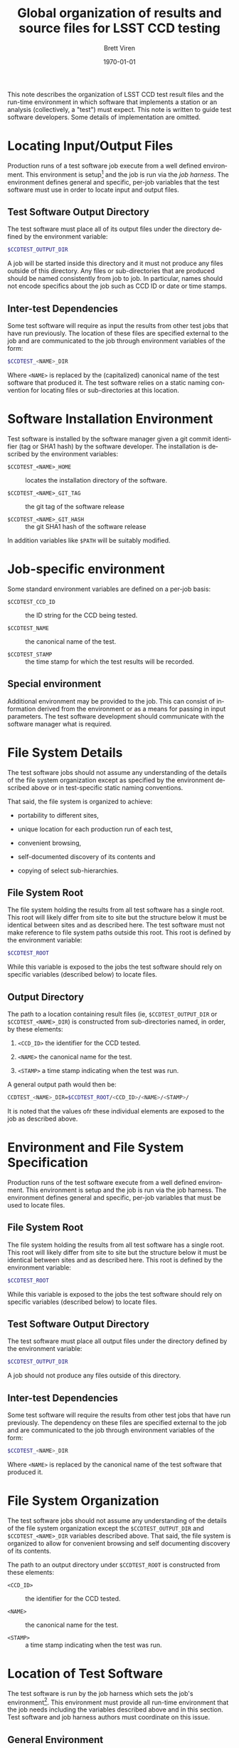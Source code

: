 #+TITLE: Global organization of results and source files for LSST CCD testing
#+AUTHOR: Brett Viren
#+EMAIL: bv@bnl.gov
#+DATE: \today

#+LATEX_HEADER: \usepackage{hyperref}
#+LATEX_HEADER: \hypersetup{
#+LATEX_HEADER:   hyperindex=true,
#+LATEX_HEADER:   plainpages=false,
#+LATEX_HEADER:   colorlinks=true,
#+LATEX_HEADER:   linkcolor=black
#+LATEX_HEADER: }

#+DESCRIPTION:
#+KEYWORDS:
#+LANGUAGE:  en
#+OPTIONS:   H:3 num:t toc:t \n:nil @:t ::t |:t ^:t -:t f:t *:t <:t
#+OPTIONS:   TeX:t LaTeX:t skip:nil d:nil todo:t pri:nil tags:not-in-toc
#+INFOJS_OPT: view:nil toc:nil ltoc:t mouse:underline buttons:0 path:http://orgmode.org/org-info.js
#+EXPORT_SELECT_TAGS: export
#+EXPORT_EXCLUDE_TAGS: noexport
#+LINK_UP:
#+LINK_HOME:
#+XSLT:

#+BEGIN_ABSTRACT
This note describes the organization of LSST CCD test result files and
the run-time environment in which software that implements a station
or an analysis (collectively, a "test") must expect.  This note is
written to guide test software developers.  Some details of
implementation are omitted.
#+END_ABSTRACT

* Locating Input/Output Files

Production runs of a test software job execute from a well defined
environment.  This environment is setup[fn:modules] and the job is run
via the /job harness/.  
The environment defines general and specific,
per-job variables that the test software must use in order to locate
input and output files.

** Test Software Output Directory

The test software must place all of its output files under the
directory defined by the environment variable:

#+begin_src sh
$CCDTEST_OUTPUT_DIR
#+end_src

A job will be started inside this directory and it must not produce
any files outside of this directory.  Any files or sub-directories
that are produced should be named consistently from job to job.  In
particular, names should not encode specifics about the job such
as CCD ID or date or time stamps.

** Inter-test Dependencies 

Some test software will require as input the results from other test
jobs that have run previously.  The location of these files are
specified external to the job and are communicated to the job through
environment variables of the form:

#+begin_src sh
$CCDTEST_<NAME>_DIR
#+end_src

Where =<NAME>= is replaced by the (capitalized) canonical name of the
test software that produced it.  The test software relies on a static
naming convention for locating files or sub-directories at this
location.

* Software Installation Environment

Test software is installed by the software manager given a git commit
identifier (tag or SHA1 hash) by the software developer.  The
installation is described by the environment variables:

 - =$CCDTEST_<NAME>_HOME= :: locates the installation directory of the software.

 - =$CCDTEST_<NAME>_GIT_TAG= :: the git tag of the software release

 - =$CCDTEST_<NAME>_GIT_HASH= :: the git SHA1 hash of the software release

In addition variables like =$PATH= will be suitably modified.


* Job-specific environment

Some standard environment variables are defined on a per-job basis:

 - =$CCDTEST_CCD_ID= :: the ID string for the CCD being tested.

 - =$CCDTEST_NAME= :: the canonical name of the test.

 - =$CCDTEST_STAMP= :: the time stamp for which the test results will
      be recorded.

** Special environment

Additional environment may be provided to the job.  This can consist
of information derived from the environment or as a means for passing
in input parameters.  The test software development should communicate
with the software manager what is required.

* File System Details

The test software jobs should not assume any understanding of the
details of the file system organization except as specified by the
environment described above or in test-specific static naming
conventions.

That said, the file system is organized to achieve:

 - portability to different sites,

 - unique location for each production run of each test,

 - convenient browsing,

 - self-documented discovery of its contents and

 - copying of select sub-hierarchies.

** File System Root

The file system holding the results from all test software has a
single root.  This root will likely differ from site to site but the
structure below it must be identical between sites and as described
here.  The test software must not make reference to file system paths
outside this root.  This root is defined by the environment variable:

#+begin_src sh
$CCDTEST_ROOT
#+end_src

While this variable is exposed to the jobs the test software should
rely on specific variables (described below) to locate files. 

** Output Directory

The path to a location containing result files (ie,
=$CCDTEST_OUTPUT_DIR= or =$CCDTEST_<NAME>_DIR=) is constructed from
sub-directories named, in order, by these elements:

 1. =<CCD_ID>= the identifier for the CCD tested.

 2. =<NAME>= the canonical name for the test.

 3. =<STAMP>= a time stamp indicating when the test was run.

A general output path would then be:

#+begin_src sh
CCDTEST_<NAME>_DIR=$CCDTEST_ROOT/<CCD_ID>/<NAME>/<STAMP>/
#+end_src

It is noted that the values ofr these individual elements are exposed
to the job as described above.


[fn:modules] Environment is managed by Modules (http://modules.sf.net)
or similar.

* Environment and File System Specification

Production runs of the test software execute from a well defined
environment.  This environment is setup and the job is run via the job
harness.  The environment defines general and specific, per-job
variables that must be used to locate files.

** File System Root

The file system holding the results from all test software has a
single root.  This root will likely differ from site to site but the
structure below it must be identical between sites and as described
here.  This root is defined by the environment variable:

#+begin_src sh
$CCDTEST_ROOT
#+end_src

While this variable is exposed to the jobs the test software should
rely on specific variables (described below) to locate files.

** Test Software Output Directory

The test software must place all output files under the directory
defined by the environment variable:

#+begin_src sh
$CCDTEST_OUTPUT_DIR
#+end_src

A job should not produce any files outside of this directory.

** Inter-test Dependencies 

Some test software will require the results from other test jobs that
have run previously.  The dependency on these files are specified
external to the job and are communicated to the job through
environment variables of the form:

#+begin_src sh
$CCDTEST_<NAME>_DIR
#+end_src

Where =<NAME>= is replaced by the canonical name of the test software
that produced it.  

* File System Organization

The test software jobs should not assume any understanding of the
details of the file system organization except the
=$CCDTEST_OUTPUT_DIR= and =$CCDTEST_<NAME>_DIR= variables described
above.  That said, the file system is organized to allow for
convenient browsing and self documenting discovery of its contents.

The path to an output directory under =$CCDTEST_ROOT= is constructed
from these elements:

 - =<CCD_ID>= :: the identifier for the CCD tested.

 - =<NAME>= :: the canonical name for the test.

 - =<STAMP>= :: a time stamp indicating when the test was run.


* Location of Test Software

The test software is run by the job harness which sets the job's
environment[fn:modules].  This environment must provide all run-time
environment that the job needs including the variables described above
and in this section.  Test software and job harness authors must
coordinate on this issue.

** General Environment

The test software can rely on the following environment variables:

 - =$CCDTEST_<NAME>_HOME= :: the directory where the software has been installed.

 - =$CCDTEST_<NAME>_GIT_TAG= :: the =git= commit tag 

 - =$CCDTEST_<NAME>_GIT_HASH= :: the =git= commit SHA1 hash

** Specific Environment

Each test software may require additional environment either derived
from the variables described in this note or in order to specify job
input parameters.  They will be set in this same manner.





[fn:modules] Environment management will be implemented by Modules (http://modules.sf.net/) or similar.

